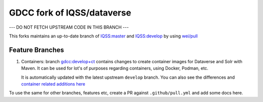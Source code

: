 GDCC fork of IQSS/dataverse
===========================

--- DO NOT FETCH UPSTREAM CODE IN THIS BRANCH ---

This forks maintains an up-to-date branch of `IQSS:master <https://github.com/gdcc/dataverse/tree/master>`_
and `IQSS:develop <https://github.com/gdcc/dataverse/tree/develop>`_ by using `wei/pull <https://github.com/wei/pull>`_

Feature Branches
----------------

1. Containers: branch `gdcc:develop+ct <https://github.com/gdcc/dataverse/tree/develop+ct>`_ contains changes to create
   container images for Dataverse and Solr with Maven. It can be used for lot's of purposes regarding containers, using
   Docker, Podman, etc.

   It is automatically updated with the latest upstream ``develop`` branch. You can also see the differences and
   `container related additions here <https://github.com/IQSS/dataverse/compare/develop...gdcc:develop+ct>`_


To use the same for other branches, features etc, create a PR against ``.github/pull.yml`` and add some docs here.
